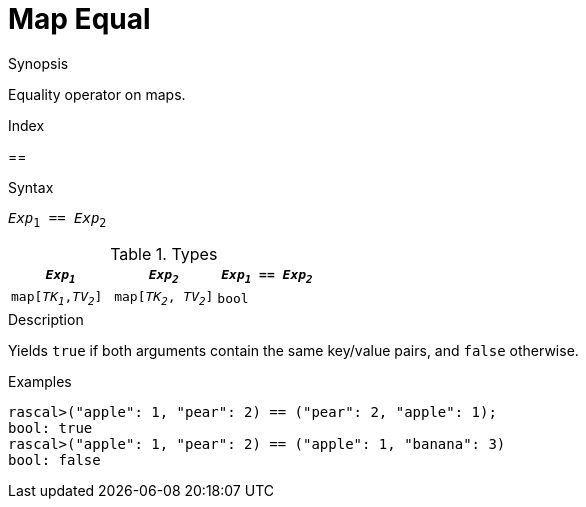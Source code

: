 
[[Map-Equal]]
# Map Equal
:concept: Expressions/Values/Map/Equal

.Synopsis
Equality operator on maps.

.Index
==

.Syntax
`_Exp_~1~ == _Exp_~2~`

.Types

|====
| `_Exp~1~_`            |  `_Exp~2~_`             | `_Exp~1~_ == _Exp~2~_` 

| `map[_TK~1~_,_TV~2~_]` |  `map[_TK~2~_, _TV~2~_]` | `bool`               
|====

.Function

.Description
Yields `true` if both arguments contain the same key/value pairs, and `false` otherwise.

.Examples
[source,rascal-shell]
----
rascal>("apple": 1, "pear": 2) == ("pear": 2, "apple": 1);
bool: true
rascal>("apple": 1, "pear": 2) == ("apple": 1, "banana": 3) 
bool: false
----

.Benefits

.Pitfalls


:leveloffset: +1

:leveloffset: -1